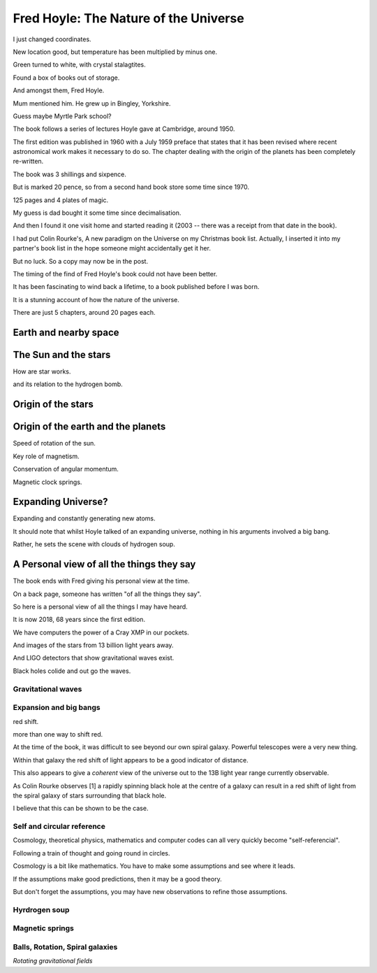 ========================================
 Fred Hoyle: The Nature of the Universe
========================================

I just changed coordinates.

New location good, but temperature has been multiplied by minus one.

Green turned to white, with crystal stalagtites.

Found a box of books out of storage.

And amongst them, Fred Hoyle.

Mum mentioned him.  He grew up in Bingley, Yorkshire.

Guess maybe Myrtle Park school?

The book follows a series of lectures Hoyle gave at Cambridge,
around 1950.

The first edition was published in 1960 with a July 1959 preface that
states that it has been revised where recent astronomical work makes
it necessary to do so.  The chapter dealing with the origin of the
planets has been completely re-written.

The book was 3 shillings and sixpence.

But is marked 20 pence, so from a second hand book store some time
since 1970.

125 pages and 4 plates of magic.

My guess is dad bought it some time since decimalisation.

And then I found it one visit home and started reading it (2003 --
there was a receipt from that date in the book).

I had put Colin Rourke's, A new paradigm on the Universe on my
Christmas book list.  Actually, I inserted it into my partner's book
list in the hope someone might accidentally get it her.

But no luck.  So a copy may now be in the post.

The timing of the find of Fred Hoyle's book could not have been
better.

It has been fascinating to wind back a lifetime, to a
book published before I was born.

It is a stunning account of how the nature of the universe.

There are just 5 chapters, around 20 pages each.

Earth and nearby space
======================

The Sun and the stars
=====================

How are star works.

and its relation to the hydrogen bomb.


Origin of the stars
===================

Origin of the earth and the planets
===================================

Speed of rotation of the sun.

Key role of magnetism.

Conservation of angular momentum.

Magnetic clock springs.

Expanding Universe?
===================

Expanding and constantly generating new atoms.

It should note that whilst Hoyle talked of an expanding universe,
nothing in his arguments involved a big bang.

Rather, he sets the scene with clouds of hydrogen soup.

A Personal view of all the things they say
==========================================

The book ends with Fred giving his personal view at the time.

On a back page, someone has written "of all the things they say".

So here is a personal view of all the things I may have heard.

It is now 2018, 68 years since the first edition.

We have computers the power of a Cray XMP in our pockets.

And images of the stars from 13 billion light years away.

And LIGO detectors that show gravitational waves exist.

Black holes colide and out go the waves.

Gravitational waves
-------------------



Expansion and big bangs
-----------------------

red shift.

more than one way to shift red.

At the time of the book, it was difficult to see beyond our own spiral
galaxy.   Powerful telescopes were a very new thing.

Within that galaxy the red shift of light appears to be a good indicator of
distance.

This also appears to give a *coherent* view of the universe out to the
13B light year range currently observable.

As Colin Rourke observes [1] a rapidly spinning black hole at the
centre of a galaxy can result in a red shift of light from the spiral
galaxy of stars surrounding that black hole.

I believe that this can be shown to be the case.



Self and circular reference
---------------------------

Cosmology, theoretical physics, mathematics and computer codes can all
very quickly become "self-referencial".

Following a train of thought and going round in circles.

Cosmology is a bit like mathematics.  You have to make some
assumptions and see where it leads.

If the assumptions make good predictions, then it may be a good
theory.

But don't forget the assumptions, you may have new observations to
refine those assumptions.



Hyrdrogen soup
--------------


Magnetic springs
----------------

Balls, Rotation, Spiral galaxies
--------------------------------

*Rotating gravitational fields*


